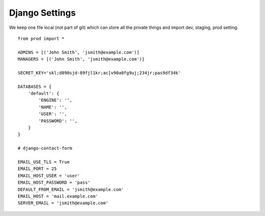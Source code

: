 
Django Settings
===============

We keep one file local (not part of git) which can store all the private things
and import dev, staging, prod setting. ::

	from prod import *

	ADMINS = [('John Smith', 'jsmith@example.com')]
	MANAGERS = [('John Smith', 'jsmith@example.com')]

	SECRET_KEY='skl;d890sjd-89fjl1kr;ac[v90a0fg9uj;234jr;pas9df34k'

	DATABASES = {
	    'default': {
		'ENGINE': '',
		'NAME': '',
		'USER': '',
		'PASSWORD': '',
	    }
	}

	# django-contact-form

	EMAIL_USE_TLS = True
	EMAIL_PORT = 25
	EMAIL_HOST_USER = 'user'
	EMAIL_HOST_PASSWORD = 'pass'
	DEFAULT_FROM_EMAIL = 'jsmith@example.com'
	EMAIL_HOST = 'mail.example.com'
	SERVER_EMAIL = 'jsmith@example.com'

